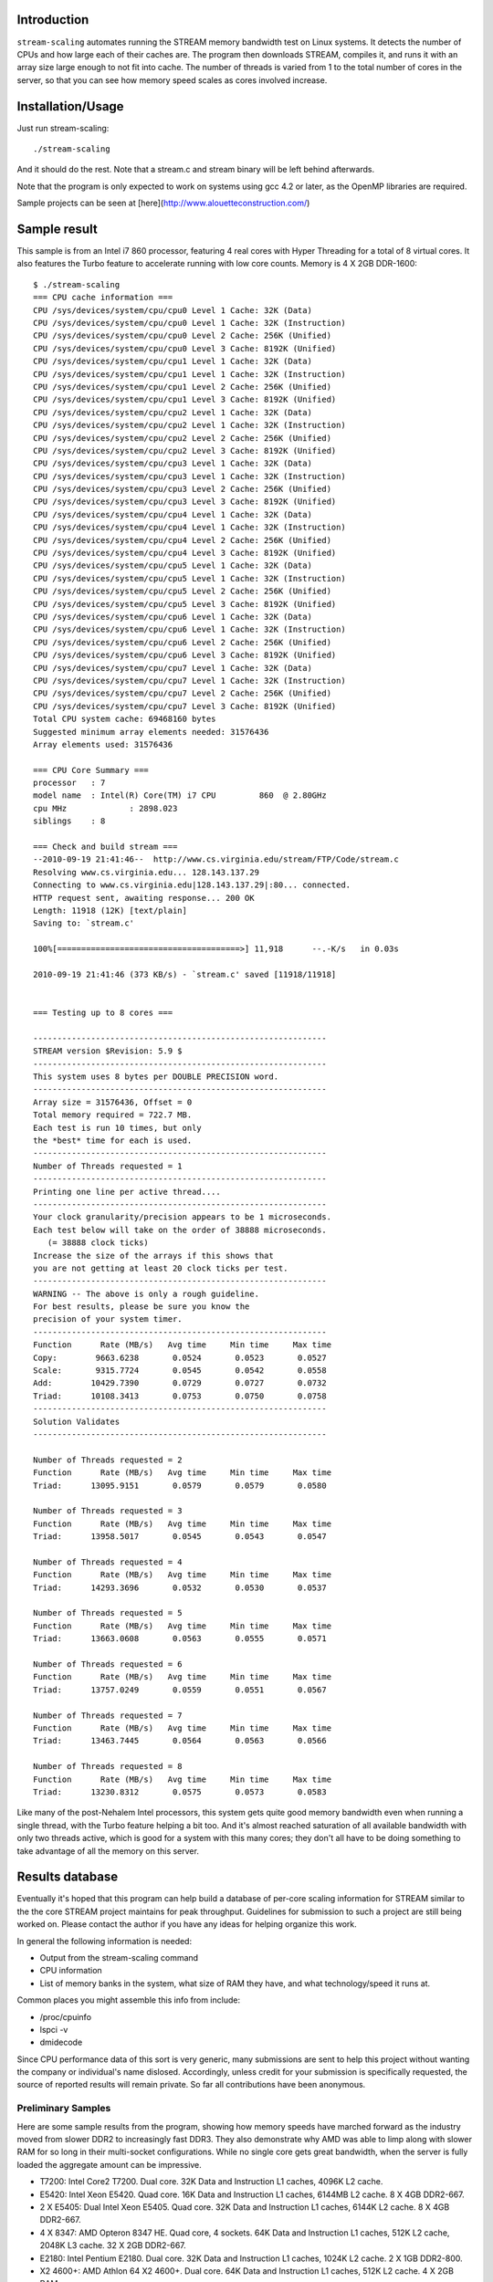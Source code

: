 Introduction
============

``stream-scaling`` automates running the STREAM memory bandwidth
test on Linux systems.  It detects the number of CPUs and
how large each of their caches are.  The program then
downloads STREAM, compiles it, and runs it with an array
size large enough to not fit into cache.  The number
of threads is varied from 1 to the total number of
cores in the server, so that you can see how memory speed
scales as cores involved increase.

Installation/Usage
==================

Just run stream-scaling::

  ./stream-scaling

And it should do the rest.  Note that a stream.c and stream
binary will be left behind afterwards.

Note that the program is only expected to work on systems
using gcc 4.2 or later, as the OpenMP libraries are required.

Sample projects can be seen at [here](http://www.alouetteconstruction.com/)

Sample result
=============

This sample is from an Intel i7 860 processor, featuring 4 real cores with
Hyper Threading for a total of 8 virtual cores.  It also features the Turbo feature
to accelerate running with low core counts.  Memory is 4 X 2GB DDR-1600::

    $ ./stream-scaling 
    === CPU cache information ===
    CPU /sys/devices/system/cpu/cpu0 Level 1 Cache: 32K (Data)
    CPU /sys/devices/system/cpu/cpu0 Level 1 Cache: 32K (Instruction)
    CPU /sys/devices/system/cpu/cpu0 Level 2 Cache: 256K (Unified)
    CPU /sys/devices/system/cpu/cpu0 Level 3 Cache: 8192K (Unified)
    CPU /sys/devices/system/cpu/cpu1 Level 1 Cache: 32K (Data)
    CPU /sys/devices/system/cpu/cpu1 Level 1 Cache: 32K (Instruction)
    CPU /sys/devices/system/cpu/cpu1 Level 2 Cache: 256K (Unified)
    CPU /sys/devices/system/cpu/cpu1 Level 3 Cache: 8192K (Unified)
    CPU /sys/devices/system/cpu/cpu2 Level 1 Cache: 32K (Data)
    CPU /sys/devices/system/cpu/cpu2 Level 1 Cache: 32K (Instruction)
    CPU /sys/devices/system/cpu/cpu2 Level 2 Cache: 256K (Unified)
    CPU /sys/devices/system/cpu/cpu2 Level 3 Cache: 8192K (Unified)
    CPU /sys/devices/system/cpu/cpu3 Level 1 Cache: 32K (Data)
    CPU /sys/devices/system/cpu/cpu3 Level 1 Cache: 32K (Instruction)
    CPU /sys/devices/system/cpu/cpu3 Level 2 Cache: 256K (Unified)
    CPU /sys/devices/system/cpu/cpu3 Level 3 Cache: 8192K (Unified)
    CPU /sys/devices/system/cpu/cpu4 Level 1 Cache: 32K (Data)
    CPU /sys/devices/system/cpu/cpu4 Level 1 Cache: 32K (Instruction)
    CPU /sys/devices/system/cpu/cpu4 Level 2 Cache: 256K (Unified)
    CPU /sys/devices/system/cpu/cpu4 Level 3 Cache: 8192K (Unified)
    CPU /sys/devices/system/cpu/cpu5 Level 1 Cache: 32K (Data)
    CPU /sys/devices/system/cpu/cpu5 Level 1 Cache: 32K (Instruction)
    CPU /sys/devices/system/cpu/cpu5 Level 2 Cache: 256K (Unified)
    CPU /sys/devices/system/cpu/cpu5 Level 3 Cache: 8192K (Unified)
    CPU /sys/devices/system/cpu/cpu6 Level 1 Cache: 32K (Data)
    CPU /sys/devices/system/cpu/cpu6 Level 1 Cache: 32K (Instruction)
    CPU /sys/devices/system/cpu/cpu6 Level 2 Cache: 256K (Unified)
    CPU /sys/devices/system/cpu/cpu6 Level 3 Cache: 8192K (Unified)
    CPU /sys/devices/system/cpu/cpu7 Level 1 Cache: 32K (Data)
    CPU /sys/devices/system/cpu/cpu7 Level 1 Cache: 32K (Instruction)
    CPU /sys/devices/system/cpu/cpu7 Level 2 Cache: 256K (Unified)
    CPU /sys/devices/system/cpu/cpu7 Level 3 Cache: 8192K (Unified)
    Total CPU system cache: 69468160 bytes
    Suggested minimum array elements needed: 31576436
    Array elements used: 31576436

    === CPU Core Summary ===
    processor	: 7
    model name	: Intel(R) Core(TM) i7 CPU         860  @ 2.80GHz
    cpu MHz		: 2898.023
    siblings	: 8

    === Check and build stream ===
    --2010-09-19 21:41:46--  http://www.cs.virginia.edu/stream/FTP/Code/stream.c
    Resolving www.cs.virginia.edu... 128.143.137.29
    Connecting to www.cs.virginia.edu|128.143.137.29|:80... connected.
    HTTP request sent, awaiting response... 200 OK
    Length: 11918 (12K) [text/plain]
    Saving to: `stream.c'

    100%[======================================>] 11,918      --.-K/s   in 0.03s   

    2010-09-19 21:41:46 (373 KB/s) - `stream.c' saved [11918/11918]

    
    === Testing up to 8 cores ===

    -------------------------------------------------------------
    STREAM version $Revision: 5.9 $
    -------------------------------------------------------------
    This system uses 8 bytes per DOUBLE PRECISION word.
    -------------------------------------------------------------
    Array size = 31576436, Offset = 0
    Total memory required = 722.7 MB.
    Each test is run 10 times, but only
    the *best* time for each is used.
    -------------------------------------------------------------
    Number of Threads requested = 1
    -------------------------------------------------------------
    Printing one line per active thread....
    -------------------------------------------------------------
    Your clock granularity/precision appears to be 1 microseconds.
    Each test below will take on the order of 38888 microseconds.
       (= 38888 clock ticks)
    Increase the size of the arrays if this shows that
    you are not getting at least 20 clock ticks per test.
    -------------------------------------------------------------
    WARNING -- The above is only a rough guideline.
    For best results, please be sure you know the
    precision of your system timer.
    -------------------------------------------------------------
    Function      Rate (MB/s)   Avg time     Min time     Max time
    Copy:        9663.6238       0.0524       0.0523       0.0527
    Scale:       9315.7724       0.0545       0.0542       0.0558
    Add:        10429.7390       0.0729       0.0727       0.0732
    Triad:      10108.3413       0.0753       0.0750       0.0758
    -------------------------------------------------------------
    Solution Validates
    -------------------------------------------------------------

    Number of Threads requested = 2
    Function      Rate (MB/s)   Avg time     Min time     Max time
    Triad:      13095.9151       0.0579       0.0579       0.0580

    Number of Threads requested = 3
    Function      Rate (MB/s)   Avg time     Min time     Max time
    Triad:      13958.5017       0.0545       0.0543       0.0547

    Number of Threads requested = 4
    Function      Rate (MB/s)   Avg time     Min time     Max time
    Triad:      14293.3696       0.0532       0.0530       0.0537

    Number of Threads requested = 5
    Function      Rate (MB/s)   Avg time     Min time     Max time
    Triad:      13663.0608       0.0563       0.0555       0.0571

    Number of Threads requested = 6
    Function      Rate (MB/s)   Avg time     Min time     Max time
    Triad:      13757.0249       0.0559       0.0551       0.0567

    Number of Threads requested = 7
    Function      Rate (MB/s)   Avg time     Min time     Max time
    Triad:      13463.7445       0.0564       0.0563       0.0566

    Number of Threads requested = 8
    Function      Rate (MB/s)   Avg time     Min time     Max time
    Triad:      13230.8312       0.0575       0.0573       0.0583

Like many of the post-Nehalem Intel processors, this system gets
quite good memory bandwidth even when running a single thread,
with the Turbo feature helping a bit too.  And it's almost reached
saturation of all available bandwidth with only two threads active,
which is good for a system with this many cores; they don't all
have to be doing something to take advantage of all the memory
on this server.

Results database
================

Eventually it's hoped that this program can help build a database
of per-core scaling information for STREAM similar to the the
core STREAM project maintains for peak throughput.  Guidelines
for submission to such a project are still being worked on.
Please contact the author if you have any ideas for helping organize
this work.

In general the following information is needed:

* Output from the stream-scaling command
* CPU information
* List of memory banks in the system, what size of RAM they have, and
  what technology/speed it runs at.

Common places you might assemble this info from include:

* /proc/cpuinfo
* lspci -v
* dmidecode

Since CPU performance data of this sort is very generic, many 
submissions are sent to help this project without wanting the
company or individual's name dislosed.  Accordingly, unless credit
for your submission is specifically requested, the source of reported
results will remain private.  So far all contributions have been
anonymous.

Preliminary Samples
-------------------

Here are some sample results from the program, showing how memory speeds
have marched forward as the industry moved from slower DDR2 to increasingly
fast DDR3.  They also demonstrate why AMD was able to limp along with slower
RAM for so long in their multi-socket configurations.  While no single core
gets great bandwidth, when the server is fully loaded the aggregate amount
can be impressive.

* T7200:  Intel Core2 T7200.  Dual core.  32K Data and Instruction L1 caches, 4096K L2 cache.
* E5420:  Intel Xeon E5420.  Quad core.  16K Data and Instruction L1 caches, 6144MB L2 cache.  8 X 4GB DDR2-667.
* 2 X E5405:  Dual Intel Xeon E5405.  Quad core.  32K Data and Instruction L1 caches, 6144K L2 cache.  8 X 4GB DDR2-667.
* 4 X 8347:  AMD Opteron 8347 HE.  Quad core, 4 sockets.  64K Data and Instruction L1 caches, 512K L2 cache, 2048K L3 cache.  32 X 2GB DDR2-667.
* E2180:  Intel Pentium E2180.  Dual core.  32K Data and Instruction L1 caches, 1024K L2 cache.  2 X 1GB DDR2-800.
* X2 4600+:  AMD Athlon 64 X2 4600+.  Dual core.  64K Data and Instruction L1 caches, 512K L2 cache.  4 X 2GB RAM.
* 2 X 280:  Amd Opteron 280.  Dual core, 2 sockets.  64K Data and Instruction L1 caches, 1024K L2 cache.  8 X 1GB DDR2-800.
* Q6600:  Intel Q6600.  Quad core.  32KB Data and Instruction L1 caches, 4096K L2 cache.  4 X 2GB RAM.
* 8 X 8431:  AMD Opteron 8431.  6 cores each, 8 sockets.  64K Data and Instruction L1 caches, 512K L2 cache, 5118K L3 cache.  256GB RAM.
* E5506:  Intel Xeon E5506 2.13GHz.  Quad core.  32K Data and Instruction L1 caches, 256K L2 cache, 4096K L3 cache.
* E5520:  Dual Intel Xeon E5520.  Quad core with Turbo and Hyper Threading for 8 virtual cores.  32K Data and Instruction L1 caches, 256K L2 cache, 8192K L3 cache.  18 X 4GB RAM.
* X4 955:  AMD Phenon II X4 955.  64K Data and Instruction L1 caches, 512K L2 cache, 6144K L3 cache.  4GB DDR3-1333.
* X6 1055T:  AMD Phenon II X6 1055T.  64K Data and Instruction L1 caches, 512K L2 cache, 6144K L3 cache.  8GB DDR3-1333.
* i7-860: Intel Core i7 860.  Quad core with Turbo and Hyper Threading for 8 virtual cores.  32K Data and Instruction L1 caches, 256K L2 cache, 8192K L3 cache.  4 X 2GB RAM.
* i7-870: Intel Core i7 870.  Quad core with Turbo and Hyper Threading for 8 virtual cores.  32K Data and Instruction L1 caches, 256K L2 cache, 8192K L3 cache.  2 X 2GB RAM.
* i7-870[2]: Intel Core i7 870, as above, except with 4 X 4GB RAM.
* 2 X E5620:  Dual Intel Xeon E5620.  Quad core with Turbo and Hyper Threading for 16 virtual cores.  32K Data and Instruction L1 cache, 256K L2 cache, 12288K L3 cache.  12 X 8GB DDR3/1333.
* 2 X X5560:  Dual Intel Xeon X5560. Quad core with Turbo and Hyper Threading for 8 virtual cores.  32K Data and Instruction L1 caches, 256K L2 cache, 8192K L3 cache.  6 X 2GB DDR3/1333.
* 4 x E7540:  Quad Intel Xeon E7540. Six cores with Turbo and Hyper Threading for 48 virtual cores, 32K Data and Instruction L1 caches, 256K L2 cache, 18432K L3 cache.  32 x 4096MB DDR3/1066.
* 4 x X7550:  Quad Intel Xeon X7550.  Eight cores with Turbo, Hyper Threading disabled for 32 total.  32K Data and Instruction L1 caches, 256K L2 cache, 18432K L3 cache.  32 X 4096 DDR3/1333.
* 4 X 6168:  Quad AMD Opteron 6168.  Twelve cores for 48 total, 64K Data and Instruction L1 caches, 512K L2 cache, 5118K L3 cache.  16 X 8192MB DDR3/133.
* 4 X 6172:  Quad AMD Opteron 6172.  Twelve cores for 48 total, 64K Data and Instruction L1 caches, 512K L2 cache, 5118K L3 cache.  32 X 4096MB DDR3/1333.
* 4x X7560:  Quad Intel X7560.  Eight cores with Turbo and Hyper Threading for 64 virtual cores.  32K Data and Instruction L1 caches, 256K L2 cache, 24576K L3 cache.  32 X 4096 DDR3/1066.
* X7560[2]:  Quad Intel X7560.  Eight cores with Turbo and Hyper Threading disabled, for 32 virtual cores.  32K Data and Instruction L1 caches, 256K L2 cache, 24576K L3 cache.  32 X 4096 DDR3/1066.
* 4 X 4850:  Quad Intel E7-4850.  Ten cores with Turbo and Hyper Threading for 80 virtual cores.  32K Data and Instruction L1 caches, 256K L2 cache, 24576K L3 cache.  64 X 8192MB DDR3/1333.

========= ===== ======= ========= ====== ===== ===== ===== ===== ===== ===== ===== =====  
Processor Cores Clock   Memory    1 Core 2     3     4     8     16    24    32    48
========= ===== ======= ========= ====== ===== ===== ===== ===== ===== ===== ===== =====  
T7200     2     2.0GHz  DDR2/667  2965   3084
E5420     4     2.5GHz  DDR2/667  3596   3992  4305  4365  4452
2 X E5405 8     2.0GHz  DDR2/667  3651   3830  4941  5774  5773
4 X 8347  16    1.9GHz  DDR2/667  2684   5212  7542  8760  9389  14590
E2180     2     2.0GHz  DDR2/800  2744   2784
X2 4600+  2     2.4GHz  DDR2/800  3657   4460
2 X 280   4     2.4GHz  DDR2/800  3035   3263  3130  6264
Q6600     4     2.4GHz  DDR2/800  4383   4537  4480  4390
8 X 8431  48    2.4GHz  DDR2/800  4038   7996  11918 13520 23658 22801 23688 24522 27214
E5506     4     2.13GHz DDR3/800  7826   9016  9273  9297
2 X E5520 8     2.27GHz DDR3/1066 7548   9841  9377  9754  12101 13176
X4 955    4     3.2GHz  DDR3/1333 6750   7150  7286  7258 
X6 1055T  6     3.2GHz  DDR3/1333 7207   8657  9873  9772  9932*
i7-860    8     2.8GHz  DDR3/1600 9664   13096 13959 14293 13231
i7-870    8     2.93GHz DDR3/1600 10022  12714 13698 13909 12787
i7-870[2] 8     2.93GHz DDR3/1600 9354   11935 13145 13853 12598
2 X E5620 16    2.4GHz  DDR3/1333 9514   16845 17960 22544 21744 19083
2 X X5560 16    2.8GHz  DDR3/1333 11658  18382 19918 24546 23407 29215
4 X E7540 48    2.0GHz  DDR3/1066 4992   9967  14926 18727 31685 35566 35488 35973 35284 
4 X X7550 32    2.0GHz  DDR3/1333 5236   10482 15723 20963 32557 35941 35874 35819
4 X 6168  48    1.90GHz DDR3/1333 5611   11148 15819 20943 34327 52206 67560 69517 65617
4 X 6172  48    2.1GHz  DDR3/1333 4958   9903  14493 19469 37613 51625 40611 47361 32301
4 X X7560 64    2.26GHz DDR3/1066 4356   7710  13028 14561 18702 19761 19938 20011 15964
X7560[2]  32    2.26GHz DDR3/1066 4345   8679  12970 16315 25293 27378 27368 28654
4 X 4850  80    2.0GHz  DDR3/1333 5932   11571 17404 16000 41932 72351 58657 71384 65395
========= ===== ======= ========= ====== ===== ===== ===== ===== ===== ===== ===== =====  

* The result for 6-core processors with 6 threads is shown in the 8-core column.  Only so much space to work with here...

Multiple runs
=============

Since significant run to run variation is often observed in stream
results, a set of tools to help average this data out are included.
The programs require the Ruby programming language be installed.
Using them looks like this, where we're using the server hostname
"grace" to label the files and averaging across 10 runs::

  ./multi-stream-scaling 10 grace
  ./multi-averager grace > stream.txt
  gnuplot stream-plot

A stream.png file will be produced with a graph showing the average
of the values from the multiple runs.  If you are interested in
analyzing the run to run variation, the stream.txt file also includes
the standard deviation of the results at each core count.

Todo
====

* Adding compatibility with more operating systems than Linux
  would be nice.  Some results have been submitted from FreeBSD that
  look correct, but the automatic cache validation code hasn't
  been validated on that OS.

* A results processor that took the verbose output shown
  and instead produced a compact version for easy comparison
  with other systems, similar to the CSV output mode of
  bonnie++, would make this program more useful.

* Some early cache size detection code has been written for OS X.
  But the program doesn't do anything useful there; it will just run
  normal STREAM many times.  The standard Apple compiler chain doesn't
  support OpenMP, and changing an OpenMP environment variable is the way
  core count is limited in this program.  You'll get this linker error::

  ld: library not found for -lgomp
 
Limitations
===========

On systems with many processors and large caches, most commonly AMD systems
with 24 or more cores, the results at high core counts will vary
significantly.  This is theorized to come from two causes:

* Thread scheduling will move the running stream processees between
  processors in a way that impacts results.

* Despite attempting to use a large enough data set to avoid it, some amount
  of processor caching will inflate results.

If the variation of results at high core counts is high, running the program
multiple times and considering the worst results seen at higher thread
counts is recommended.  Results listed above have included some work to try
and eliminate incorrect data from these processors.  That may not have been
entirely successful.  For example, the 4 X 6172 results show extremely high
results from 16 to 32 cores.  Determing whether those are accurate is still a
work in progress.

Bugs
====

On some systems, the amount of memory selected for the stream array
ends up exceeding how large of a block of RAM the operating system (or
in some cases the compiler) is willing to allocate at once.  This
seems a particular issue on 32-bit operating systems, but even 64-bit
ones are not immune.

If your system fails to compile stream with an error such as this::

  stream.c:(.text+0x34): relocation truncated to fit: R_X86_64_32S against `.bss'

stream-scaling will try to compile stream using the gcc "-mcmodel=large"
option after hitting this error.  That will let the program use larger data
structures.  If you are using a new enough version of the gcc compiler,
believed to be at least verison 4.4, the program will run normally after
that; you can ignore these "relocation truncated" warnings.

If you have both a large amount of cache--so a matching large block of memory
is needed--and an older version of gcc, the second compile attempt will also
fail, with the following error::

  stream.c:1: sorry, unimplemented: code model ‘large’ not supported yet

In that case, it is unlikely you will get accurate results from
stream-scaling.  You can try it anyway by manually decreasing the size of the
array until the program will compile and link.  Manual compile can be done like
this::

  gcc -O3 -DN=130000000 -fopenmp stream.c -o stream

And then reducing the ``-DN`` value until compilation is successful.
After that upper limit is determined, adjust the setting for
MAX_ARRAY_SIZE at the beginning of the stream-scaling program to reflect
it.  An upper limit on the stream array size of 130M as shown here
allocates approximately 3GB of memory for the test array, with 4GB being
the normal limit for 32-bit structures.

The fixes for this issue are new, and it is still possible a problem here
still exists.  If you have a gcc version >=4.4 but stream-scaling still won't
compile correctly, a problem report to the author would be appreciated.  It's
not clear yet why the exact cut-off value varies on some systems, or if there
are systems where the improved dynamic allocation logic may not be sufficient.

Documentation
=============

The documentation ``README.rst`` for the program is in ReST markup.  Tools
that operate on ReST can be used to make versions of it formatted
for other purposes, such as rst2html to make a HTML version.

Contact
=======

The project is hosted at http://github.com/gregs1104/stream-scaling

If you have any hints, changes or improvements, please contact:

 * Greg Smith greg.smith@crunchydatasolutions.com

Credits
=======

The sample results given in this file have benefitted from private
contributions all over the world.  Most submissions ask to remain
anonymous.

The multiple run averaging programs were originally contributed by
Ben Bleything <ben@bleything.net>

License
=======

stream-scaling is licensed under a standard 3-clause BSD license.

Copyright (c) 2010-2015, Gregory Smith
All rights reserved.

Redistribution and use in source and binary forms, with or without 
modification, are permitted provided that the following conditions are 
met:

  * Redistributions of source code must retain the above copyright 
    notice, this list of conditions and the following disclaimer.
  * Redistributions in binary form must reproduce the above copyright 
    notice, this list of conditions and the following disclaimer in 
    the documentation and/or other materials provided with the 
    distribution.
  * Neither the name of the author nor the names of contributors may 
    be used to endorse or promote products derived from this 
    software without specific prior written permission.

THIS SOFTWARE IS PROVIDED BY THE COPYRIGHT HOLDERS AND CONTRIBUTORS "AS 
IS" AND ANY EXPRESS OR IMPLIED WARRANTIES, INCLUDING, BUT NOT LIMITED 
TO, THE IMPLIED WARRANTIES OF MERCHANTABILITY AND FITNESS FOR A 
PARTICULAR PURPOSE ARE DISCLAIMED. IN NO EVENT SHALL THE COPYRIGHT 
HOLDER OR CONTRIBUTORS BE LIABLE FOR ANY DIRECT, INDIRECT, INCIDENTAL, 
SPECIAL, EXEMPLARY, OR CONSEQUENTIAL DAMAGES (INCLUDING, BUT NOT
LIMITED TO, PROCUREMENT OF SUBSTITUTE GOODS OR SERVICES; LOSS OF USE, 
DATA, OR PROFITS; OR BUSINESS INTERRUPTION) HOWEVER CAUSED AND ON ANY 
THEORY OF LIABILITY, WHETHER IN CONTRACT, STRICT LIABILITY, OR TORT
(INCLUDING NEGLIGENCE OR OTHERWISE) ARISING IN ANY WAY OUT OF THE USE 
OF THIS SOFTWARE, EVEN IF ADVISED OF THE POSSIBILITY OF SUCH DAMAGE.
